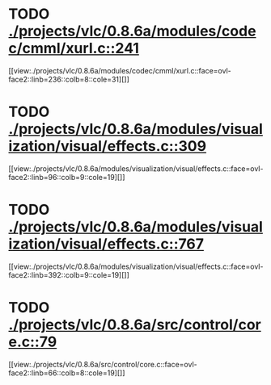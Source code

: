 * TODO [[view:./projects/vlc/0.8.6a/modules/codec/cmml/xurl.c::face=ovl-face1::linb=241::colb=8::cole=31][ ./projects/vlc/0.8.6a/modules/codec/cmml/xurl.c::241]]
[[view:./projects/vlc/0.8.6a/modules/codec/cmml/xurl.c::face=ovl-face2::linb=236::colb=8::cole=31][]]
* TODO [[view:./projects/vlc/0.8.6a/modules/visualization/visual/effects.c::face=ovl-face1::linb=309::colb=8::cole=18][ ./projects/vlc/0.8.6a/modules/visualization/visual/effects.c::309]]
[[view:./projects/vlc/0.8.6a/modules/visualization/visual/effects.c::face=ovl-face2::linb=96::colb=9::cole=19][]]
* TODO [[view:./projects/vlc/0.8.6a/modules/visualization/visual/effects.c::face=ovl-face1::linb=767::colb=8::cole=18][ ./projects/vlc/0.8.6a/modules/visualization/visual/effects.c::767]]
[[view:./projects/vlc/0.8.6a/modules/visualization/visual/effects.c::face=ovl-face2::linb=392::colb=9::cole=19][]]
* TODO [[view:./projects/vlc/0.8.6a/src/control/core.c::face=ovl-face1::linb=79::colb=8::cole=19][ ./projects/vlc/0.8.6a/src/control/core.c::79]]
[[view:./projects/vlc/0.8.6a/src/control/core.c::face=ovl-face2::linb=66::colb=8::cole=19][]]

